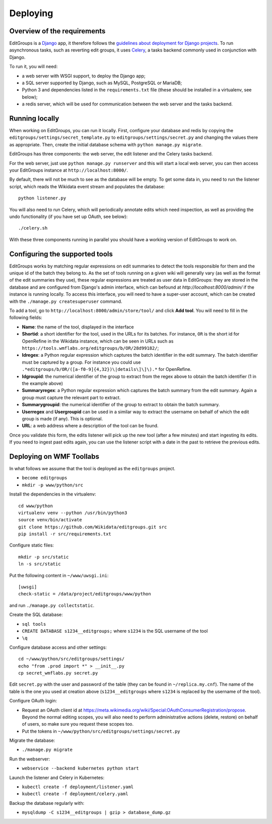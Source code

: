 .. _page-install:

Deploying
=========

Overview of the requirements
----------------------------

EditGroups is a `Django <https://www.djangoproject.com/start/overview/>`_ app, it therefore follows the `guidelines about deployment
for Django projects <https://docs.djangoproject.com/en/2.2/howto/deployment/>`_. To run asynchronous tasks, such as reverting edit groups, it uses
`Celery <http://www.celeryproject.org/>`_, a tasks backend commonly used in conjunction with Django.

To run it, you will need:

- a web server with WSGI support, to deploy the Django app;
- a SQL server supported by Django, such as MySQL, PostgreSQL or MariaDB;
- Python 3 and dependencies listed in the ``requirements.txt`` file (these should be installed in a virtualenv, see below);
- a redis server, which will be used for communication between the web server and the tasks backend.

Running locally
---------------

When working on EditGroups, you can run it locally.
First, configure your database and redis by copying the ``editgroups/settings/secret_template.py`` to
``editgroups/settings/secret.py`` and changing the values there as appropriate. Then, create the initial
database schema with ``python manage.py migrate``.

EditGroups has three components: the web server, the edit listener and the Celery tasks backend.

For the web server, just use ``python manage.py runserver`` and this will
start a local web server, you can then access your EditGroups instance at ``http://localhost:8000/``.

By default, there will not be much to see as the database will be empty. To get some data in, you need
to run the listener script, which reads the Wikidata event stream and populates the database::

    python listener.py

You will also need to run Celery, which will periodically annotate edits which need inspection,
as well as providing the undo functionality (if you have set up OAuth, see below)::

    ./celery.sh

With these three components running in parallel you should have a working version of EditGroups to
work on.

Configuring the supported tools
-------------------------------

EditGroups works by matching regular expressions on edit summaries to detect the tools responsible
for them and the unique id of the batch they belong to. As the set of tools running on a given
wiki will generally vary (as well as the format of the edit summaries they use), these regular
expressions are treated as user data in EditGroups: they are stored in the database and are configured
from Django's admin interface, which can befound at `http://localhost:8000/admin/` if the
instance is running locally. To access this interface, you will need to have a super-user account,
which can be created with the ``./manage.py createsuperuser`` command.

To add a tool, go to ``http://localhost:8000/admin/store/tool/`` and click **Add tool**. You will need
to fill in the following fields:

- **Name**: the name of the tool, displayed in the interface
- **Shortid**: a short identifier for the tool, used in the URLs for its batches. For instance, ``OR`` is the short id for OpenRefine in the Wikidata instance, which can be seen in URLs such as ``https://tools.wmflabs.org/editgroups/b/OR/28d99182/``;
- **Idregex**: a Python regular expression which captures the batch identifier in the edit summary. The batch identifier must be captured by a group. For instance you could use ``.*editgroups/b/OR/([a-f0-9]{4,32})\|details\]\]\).*`` for OpenRefine.
- **Idgroupid**: the numerical identifier of the group to extract from the regex above to obtain the batch identifier (1 in the example above)
- **Summaryregex**: a Python regular expression which captures the batch summary from the edit summary. Again a group must capture the relevant part to extract.
- **Summarygroupid**: the numerical identifier of the group to extract to obtain the batch summary.
- **Userregex** and **Usergroupid** can be used in a similar way to extract the username on behalf of which the edit group is made (if any). This is optional.
- **URL**: a web address where a description of the tool can be found.

Once you validate this form, the edits listener will pick up the new tool (after a few minutes) and start ingesting its edits. If you 
need to ingest past edits again, you can use the listener script with a date in the past to retrieve the previous edits.

Deploying on WMF Toollabs
-------------------------

In what follows we assume that the tool is deployed as the ``editgroups`` project.

-  ``become editgroups``
-  ``mkdir -p www/python/src``

Install the dependencies in the virtualenv::

  cd www/python
  virtualenv venv --python /usr/bin/python3
  source venv/bin/activate
  git clone https://github.com/Wikidata/editgroups.git src
  pip install -r src/requirements.txt

Configure static files::

  mkdir -p src/static
  ln -s src/static

Put the following content in ``~/www/uwsgi.ini``::

  [uwsgi]
  check-static = /data/project/editgroups/www/python

and run ``./manage.py collectstatic``.

Create the SQL database:

- ``sql tools`` 
- ``CREATE DATABASE s1234__editgroups;`` where ``s1234`` is the SQL username of the tool
- ``\q``

Configure database access and other settings::

  cd ~/www/python/src/editgroups/settings/
  echo "from .prod import *" > __init__.py
  cp secret_wmflabs.py secret.py

Edit ``secret.py`` with the user
and password of the table (they can be found in ``~/replica.my.cnf``).
The name of the table is the one you used at creation above
(``s1234__editgroups`` where ``s1234`` is replaced by the username of
the tool).

Configure OAuth login:

- Request an OAuth client id at https://meta.wikimedia.org/wiki/Special:OAuthConsumerRegistration/propose. Beyond the normal editing scopes, you will also need to perform administrative actions (delete, restore) on behalf of users, so make sure you request these scopes too.
- Put the tokens in ``~/www/python/src/editgroups/settings/secret.py``

Migrate the database:

- ``./manage.py migrate``

Run the webserver:

- ``webservice --backend kubernetes python start``

Launch the listener and Celery in Kubernetes:

- ``kubectl create -f deployment/listener.yaml``
- ``kubectl create -f deployment/celery.yaml``

Backup the database regularly with:

- ``mysqldump -C s1234__editgroups | gzip > database_dump.gz``

